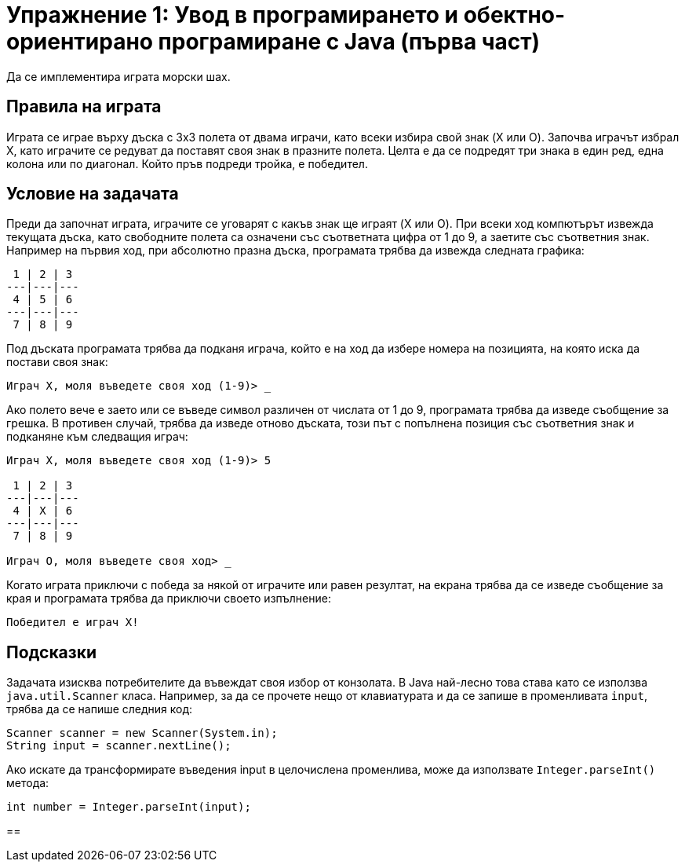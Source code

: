 ﻿= Упражнение 1: Увод в програмирането и обектно-ориентирано програмиране с Java (първа част)

Да се имплементира играта морски шах.

== Правила на играта

Играта се играе върху дъска с 3х3 полета от двама играчи, като всеки избира свой знак (X или O).
Започва играчът избрал X, като играчите се редуват да поставят своя знак в празните полета.
Целта е да се подредят три знака в един ред, една колона или по диагонал.
Който пръв подреди тройка, е победител.

== Условие на задачата

Преди да започнат играта, играчите се уговарят с какъв знак ще играят (X или O).
При всеки ход компютърът извежда текущата дъска, като свободните полета са означени със съответната цифра от 1 до 9, а заетите със съответния знак.
Например на първия ход, при абсолютно празна дъска, програмата трябва да извежда следната графика:

----
 1 | 2 | 3
---|---|---
 4 | 5 | 6
---|---|---
 7 | 8 | 9
----

Под дъската програмата трябва да подканя играча, който е на ход да избере номера на позицията, на която иска да постави своя знак:

----
Играч X, моля въведете своя ход (1-9)> _
----

Ако полето вече е заето или се въведе символ различен от числата от 1 до 9, програмата трябва да изведе съобщение за грешка.
В противен случай, трябва да изведе отново дъската, този път с попълнена позиция със съответния знак и подканяне към следващия играч:

----
Играч X, моля въведете своя ход (1-9)> 5

 1 | 2 | 3
---|---|---
 4 | X | 6
---|---|---
 7 | 8 | 9

Играч O, моля въведете своя ход> _
----

Когато играта приключи с победа за някой от играчите или равен резултат, на екрана трябва да се изведе съобщение за края и програмата трябва да приключи своето изпълнение:

----
Победител е играч X!
----

== Подсказки

Задачата изисква потребителите да въвеждат своя избор от конзолата.
В Java най-лесно това става като се използва `java.util.Scanner` класа.
Например, за да се прочете нещо от клавиатурата и да се запише в променливата `input`, трябва да се напише следния код:

[source,java]
----
Scanner scanner = new Scanner(System.in);
String input = scanner.nextLine();
----

Ако искате да трансформирате въведения input в целочислена променлива, може да използвате `Integer.parseInt()` метода:

[source,java]
----
int number = Integer.parseInt(input);
----

== 